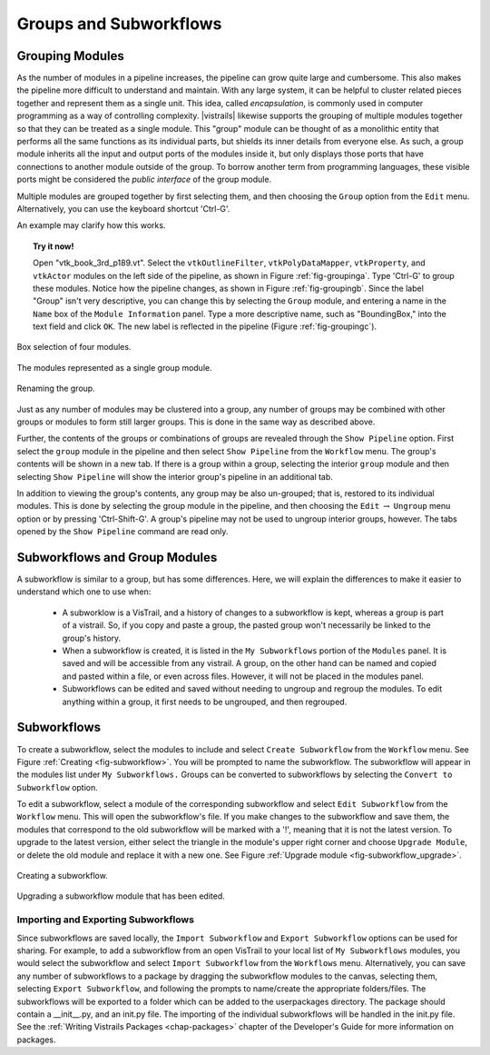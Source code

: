.. _chap-grouping:

********************************
Groups and Subworkflows
********************************

.. _sec-grouping:

Grouping Modules
================

.. index::
   pair: modules; grouping
   pair: modules; ungrouping
   single: grouping

As the number of modules in a pipeline increases, the pipeline can grow quite large and cumbersome. This also makes the pipeline more difficult to understand and maintain.  With any large system, it can be helpful to cluster related pieces together and represent them as a single unit. This idea, called *encapsulation*, is commonly used in computer programming as a way of controlling complexity. |vistrails| likewise supports the grouping of multiple modules together so that they can be treated as a single module. This "group" module can be thought of as a monolithic entity that performs all the same functions as its individual parts, but shields its inner details from everyone else.  As such, a group module inherits all the input and output ports of the modules inside it, but only displays those ports that have connections to another module outside of the group. To borrow another term from programming languages, these visible ports might be considered the *public interface* of the group module.

Multiple modules are grouped together by first selecting them, and then choosing the ``Group`` option from the ``Edit`` menu. Alternatively, you can use the keyboard shortcut 'Ctrl-G'.

An example may clarify how this works.

.. topic:: Try it now!

   Open "vtk_book_3rd_p189.vt".  Select the ``vtkOutlineFilter``, ``vtkPolyDataMapper``, ``vtkProperty``, and ``vtkActor`` modules on the left side of the pipeline, as shown in Figure :ref:`fig-groupinga`. Type 'Ctrl-G' to group these modules. Notice how the pipeline changes, as shown in Figure :ref:`fig-groupingb`. Since the label "Group" isn't very descriptive, you can change this by selecting the ``Group`` module, and entering a name in the ``Name`` box of the ``Module Information`` panel.  Type a more descriptive name, such as "BoundingBox," into the text field and click ``OK``. The new label is reflected in the pipeline (Figure :ref:`fig-groupingc`).

.. _fig-groupinga:

.. figure:: figures/grouping/grouping1.png
   :height: 2.6in
   :align: center

   Box selection of four modules.

.. _fig-groupingb:

.. figure:: figures/grouping/grouping2.png
   :height: 2.6in
   :align: center

   The modules represented as a single group module.

.. _fig-groupingc:

.. figure:: figures/grouping/grouping4.png
   :height: 2.6in
   :align: center

   Renaming the group.

Just as any number of modules may be clustered into a group, any number of groups may be combined with other groups or modules to form still larger groups. This is done in the same way as described above.  

Further, the contents of the groups or combinations of groups are revealed through the ``Show Pipeline`` option.  First select the ``group`` module in the pipeline and then select ``Show Pipeline`` from the ``Workflow`` menu.  The group's contents will be shown in a new tab.  If there is a group within a group, selecting the interior ``group`` module and then selecting ``Show Pipeline`` will show the interior group's pipeline in an additional tab. 
 
In addition to viewing the group's contents, any group may be also un-grouped; that is, restored to its individual modules. This is done by selecting the group module in the pipeline, and then choosing the ``Edit`` :math:`\rightarrow` ``Ungroup`` menu option or by pressing 'Ctrl-Shift-G'.  A group's pipeline may not be used to ungroup interior groups, however.  The tabs opened by the ``Show Pipeline`` command are read only.

.. Groups may only be ungrouped from the pipeline view, and not from the windows that are created when selecting ``Show Pipeline``.  Thus, an interior group may only be ungrouped after the group to which is belongs is ungrouped.

.. Combinations of groups may be ungrouped in any order.

.. _sec-grouping-subworkflows:

Subworkflows and Group Modules
===================================

.. index::
   pair: modules; subworkflows
   pair: subworkflows; groups
   pair: groups; subworkflows

A subworkflow is similar to a group, but has some differences.  Here, we will explain the differences to make it easier to understand which one to use when:

   * A subworklow is a VisTrail, and a history of changes to a subworkflow is kept, whereas a group is part of a vistrail.  So, if you copy and paste a group, the pasted group won't necessarily be linked to the group's history.
   * When a subworkflow is created, it is listed in the ``My Subworkflows`` portion of the ``Modules`` panel.  It is saved and will be accessible from any vistrail.  A group, on the other hand can be named and copied and pasted within a file, or even across files. However, it will not be placed in the modules panel.
   * Subworkflows can be edited and saved without needing to ungroup and regroup the modules.  To edit anything within a group, it first needs to be ungrouped, and then regrouped.

  
Subworkflows
============

.. index::
   pair: modules; subworkflows
   single: subworkflows

To create a subworkflow, select the modules to include and select ``Create Subworkflow`` from the ``Workflow`` menu.  See Figure :ref:`Creating <fig-subworkflow>`.  You will be prompted to name the subworkflow.  The subworkflow will appear in the modules list under ``My Subworkflows.``  Groups can be converted to subworkflows by selecting the ``Convert to Subworkflow`` option.  

To edit a subworkflow, select a module of the corresponding subworkflow and select ``Edit Subworkflow`` from the ``Workflow`` menu.  This will open the subworkflow's file.  If you make changes to the subworkflow and save them, the modules that correspond to the old subworkflow will be marked with a '!', meaning that it is not the latest version.  To upgrade to the latest version, either select the triangle in the module's upper right corner and choose ``Upgrade Module``, or delete the old module and replace it with a new one.  See Figure :ref:`Upgrade module <fig-subworkflow_upgrade>`.

.. _fig-subworkflow:

.. figure:: figures/grouping/subworkflow.png
   :height: 4in
   :align: center

   Creating a subworkflow.

.. _fig-subworkflow_upgrade:

.. figure:: figures/grouping/subworkflow_upgrade.png
   :align: center

   Upgrading a subworkflow module that has been edited.

Importing and Exporting Subworkflows
++++++++++++++++++++++++++++++++++++

Since subworkflows are saved locally, the ``Import Subworkflow`` and ``Export Subworkflow`` options can be used for sharing.  For example, to add a subworkflow from an open VisTrail to your local list of ``My Subworkflows`` modules, you would select the subworkflow and select ``Import Subworkflow`` from the ``Workflows`` menu.  Alternatively, you can save any number of subworkflows to a package by dragging the subworkflow modules to the canvas, selecting them, selecting ``Export Subworkflow``, and following the prompts to name/create the appropriate folders/files.  The subworkflows will be exported to a folder which can be added to the userpackages directory.  The package should contain a __init__.py, and an init.py file.  The importing of the individual subworkflows will be handled in the init.py file.  See the :ref:`Writing Vistrails Packages <chap-packages>` chapter of the Developer's Guide for more information on packages.